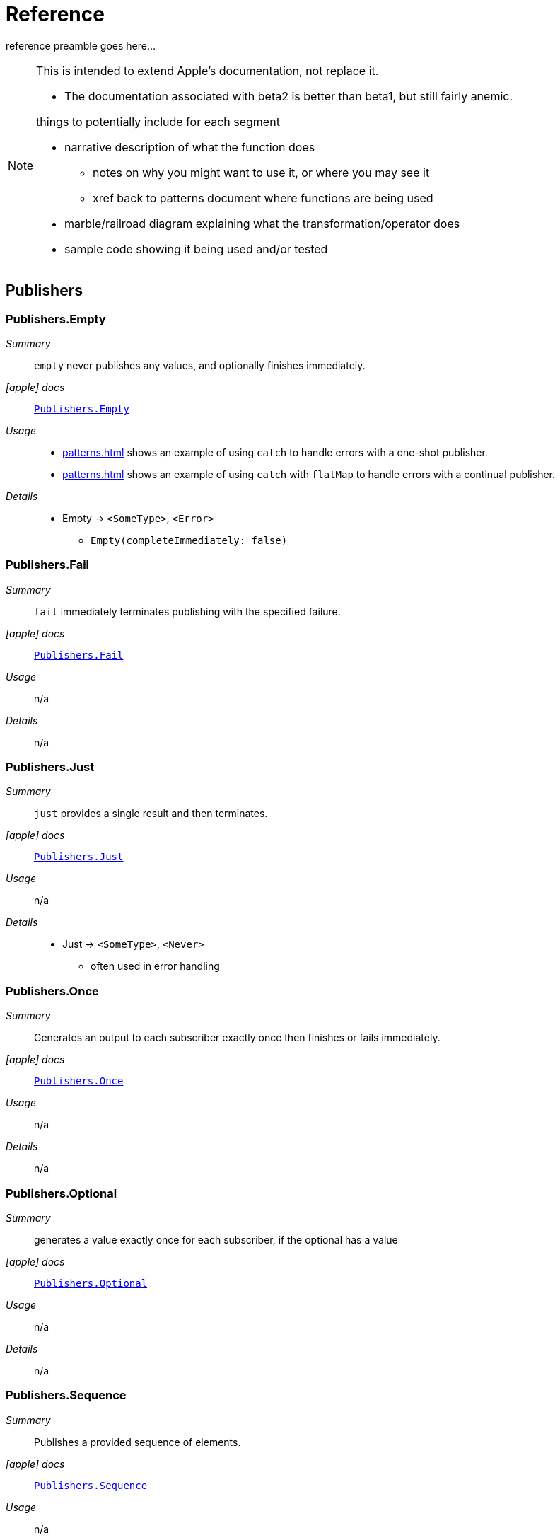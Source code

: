 [#reference]
= Reference

reference preamble goes here...

[NOTE]
====
This is intended to extend Apple's documentation, not replace it.

* The documentation associated with beta2 is better than beta1, but still fairly anemic.

things to potentially include for each segment

* narrative description of what the function does
** notes on why you might want to use it, or where you may see it
** xref back to patterns document where functions are being used
* marble/railroad diagram explaining what the transformation/operator does
* sample code showing it being used and/or tested
====

[#reference-publishers]
== Publishers

//NOTE(heckj) make xref link back to coreconcepts:publishers

[#reference-empty]
=== Publishers.Empty

__Summary__::

`empty` never publishes any values, and optionally finishes immediately.

__icon:apple[] docs__:: https://developer.apple.com/documentation/combine/publishers/empty[`Publishers.Empty`]

__Usage__::

* <<patterns.adoc#patterns-oneshot-error-handling>> shows an example of using `catch` to handle errors with a one-shot publisher.
* <<patterns.adoc#patterns-continual-error-handling>> shows an example of using `catch` with `flatMap` to handle errors with a continual publisher.

__Details__::

* Empty -> `<SomeType>`, `<Error>`
** `Empty(completeImmediately: false)`

[#reference-fail]
=== Publishers.Fail

__Summary__::

`fail` immediately terminates publishing with the specified failure.

__icon:apple[] docs__:: https://developer.apple.com/documentation/combine/publishers/fail[`Publishers.Fail`]

__Usage__::

n/a

__Details__::

n/a

[#reference-just]
=== Publishers.Just

__Summary__::

`just` provides a single result and then terminates.

__icon:apple[] docs__:: https://developer.apple.com/documentation/combine/publishers/just[`Publishers.Just`]

__Usage__::

n/a

__Details__::

* Just -> `<SomeType>`, `<Never>`
** often used in error handling

[#reference-once]
=== Publishers.Once

__Summary__::

Generates an output to each subscriber exactly once then finishes or fails immediately.

__icon:apple[] docs__:: https://developer.apple.com/documentation/combine/publishers/once[`Publishers.Once`]

__Usage__::

n/a

__Details__::

n/a

[#reference-optional]
=== Publishers.Optional

__Summary__::

generates a value exactly once for each subscriber, if the optional has a value

__icon:apple[] docs__:: https://developer.apple.com/documentation/combine/publishers/optional[`Publishers.Optional`]

__Usage__::

n/a

__Details__::

n/a

[#reference-sequence]
=== Publishers.Sequence

__Summary__::

Publishes a provided sequence of elements.

__icon:apple[] docs__:: https://developer.apple.com/documentation/combine/publishers/sequence[`Publishers.Sequence`]

__Usage__::

n/a

__Details__::

n/a


[#reference-deferred]
=== Publishers.Deferred

__Summary__::

Publisher waits for a subscriber before running the provided closure to create values for the subscriber.

__icon:apple[] docs__:: https://developer.apple.com/documentation/combine/publishers/deferred[`Publishers.Deferred`]

__Usage__::

n/a

__Details__::

n/a

[#reference-future]
=== Publishers.Future

__Summary__::

A future is initialized with a closure that eventually resolves to a value.

__icon:apple[] docs__:: https://developer.apple.com/documentation/combine/publishers/future[Publishers.Future].

__Usage__::

n/a

__Details__::

* you provide a closure that converts a callback/function of your own choosing into a https://developer.apple.com/documentation/combine/publishers/future/promise[Promise].
* in creating a Future publisher, you need to handle the logic of when you generate the relevant `Result<Output, Error>` with the asynchronous calls.

[#reference-published]
=== Published

__Summary__::

A property wrapper that adds a Combine publisher to any property

__icon:apple[] docs__:: https://developer.apple.com/documentation/combine/published[Published]

__Usage__::

n/a

__Details__::

Output type is inferred from the property being wrapped.

publisher -> `<SomeType>`, `<Never>`

* extracts a property from an object and returns it
** ex: `.publisher(for: \.name)`

// force a page break - in HTML rendering is just a <HR>
<<<
'''

[#reference-swiftUI]
=== SwiftUI

* @ObjectBinding (swiftUI)
* BindableObject

* often linked with method `didChange` to publish changes to model objects
** `@ObjectBinding var model: MyModel`

// force a page break - in HTML rendering is just a <HR>
<<<
'''

[#reference-foundation]
=== Foundation

* https://developer.apple.com/documentation/foundation/notificationcenter[`NoticationCenter`] https://developer.apple.com/documentation/foundation/notificationcenter/3329353-publisher[`.publisher`]

* https://developer.apple.com/documentation/foundation/timer[`Timer`] https://developer.apple.com/documentation/foundation/notificationcenter/3329353-publisher[`.publish`] and https://developer.apple.com/documentation/foundation/timer/timerpublisher[`Timer.TimerPublisher`]

** * https://developer.apple.com/documentation/foundation/timer/timerpublisher[TimerPublisher]

* https://developer.apple.com/documentation/foundation/urlsession[`URLSession`] https://developer.apple.com/documentation/foundation/urlsession/3329707-datataskpublisher[`dataTaskPublisher`]

* part of URLSession
** https://developer.apple.com/documentation/foundation/urlsession/3329707-datataskpublisher[dataTaskPublisher]
** two versions, on taking a type `URL`, the other `URLSession
** outputs https://developer.apple.com/documentation/foundation/urlsession/datataskpublisher[`URLSession.DataTaskPublisher`]

[source,swift]
----
var request = URLRequest(url: regularURL)
return URLSession.shared.dataTaskPublisher(for: request)
----

// force a page break - in HTML rendering is just a <HR>
<<<
'''

[#reference-realitykit]
=== RealityKit

* https://developer.apple.com/documentation/realitykit[`RealityKit`] https://developer.apple.com/documentation/realitykit/scene[`.Scene`] https://developer.apple.com/documentation/realitykit/scene/3254685-publisher[`.publisher()`]

Scene Publisher (from https://developer.apple.com/documentation/realitykit[RealityKit])

* https://developer.apple.com/documentation/realitykit/scene/publisher[Scene.Publisher]
** https://developer.apple.com/documentation/realitykit/sceneevents[SceneEvents]
** https://developer.apple.com/documentation/realitykit/animationevents[AnimationEvents]
** https://developer.apple.com/documentation/realitykit/audioevents[AudioEvents]
** https://developer.apple.com/documentation/realitykit/collisionevents[CollisionEvents]

// force a page break - in HTML rendering is just a <HR>
<<<
'''

[#reference-operators]
== Operators

//NOTE(heckj) make xref link back to coreconcepts:operators

[#reference-operators-mapping]
=== Mapping elements

// NOTE(heckj): add xref link to reference section when written

[#reference-scan]
==== scan

* scan

[#reference-tryScan]
==== tryScan

* tryScan

[#reference-map]
==== map

* map
** you provide a closure that gets the values and chooses what to publish
** there's a variant `tryMap` that that transforms all elements from the upstream publisher with a provided error-throwing closure.

[#reference-tryMap]
==== tryMap

* tryMap

[#reference-flatMap]
==== flatpMap

* flatMap

** collapses nil values out of a stream
** used with error recovery or async operations that might fail (ex: Future)
** requires Failure to be `<Never>`

[#reference-setFailureType]
==== setFailureType

* setFailureType

[#reference-operators-filtering]
=== Filtering elements

[#reference-compactMap]
==== compactMap

* compactMap
** republishes all non-nil results of calling a closure with each received element.
** there's a variant `tryCompactMap` for use with a provided error-throwing closure.

[#reference-tryCompactMap]
==== tryCompactMap

* tryCompactMap

[#reference-filter]
==== filter

* filter

** requires Failure to be `<Never>`
** takes a closure where you can specify how/what gets filtered
** there's a variant `tryFilter`for use with a provided error-throwing closure.

[#reference-tryFilter]
==== tryFilter

* tryFilter

[#reference-removeDuplicates]
==== removeDuplicates

* removeDuplicates

** `.removeDuplicates()`
** remembers what was previously sent in the stream, and only passes forward new values
** there's a variant `tryRemoveDuplicates` for use with a provided error-throwing closure.

[#reference-tryRemoteDuplicates]
==== tryRemoveDuplicates

* tryRemoveDuplicates

[#reference-replaceEmpty]
==== replaceEmpty

* replaceEmpty
** requires Failure to be `<Never>`

[#reference-replaceError]
==== replaceError

* replaceError
** requires Failure to be `<Never>`

[#reference-replaceNil]
==== replaceNil

* replaceNil
** requires Failure to be `<Never>`
** Replaces nil elements in the stream with the proviced element.

// force a page break - in HTML rendering is just a <HR>
<<<
'''

[#reference-operators-reducing]
=== Reducing elements

[#reference-collect]
==== collect
* collect
** multiple variants
*** buffers items
*** `collect()` Collects all received elements, and emits a single array of the collection when the upstream publisher finishes.
*** `collect(Int)` collects N elements and emits as an array
*** `collect(.byTime)` or `collect(.byTimeOrCount)`

[#reference-collectByCount]
==== collectByCount

* collectByCount

[#reference-collectByTime]
==== collectByTime

* collectByTime

[#reference-ignoreOutput]
==== ignoreOutput

* ignoreOutput

[#reference-reduce]
==== reduce

* reduce
** A publisher that applies a closure to all received elements and produces an accumulated value when the upstream publisher finishes.
** requires Failure to be `<Never>`
** there's a varient `tryReduce` for use with a provided error-throwing closure.


[#reference-tryReduce]
==== tryReduce

* tryReduce

// force a page break - in HTML rendering is just a <HR>
<<<
'''

[#reference-operators-mathematical]
=== Mathematic opertions on elements

[#reference-max]
==== max

* max
** Available when Output conforms to Comparable.
** Publishes the maximum value received from the upstream publisher, after it finishes.

[#reference-min]
==== min
** Publishes the minimum value received from the upstream publisher, after it finishes.
** Available when Output conforms to Comparable.


[#reference-comparison]
==== comparison

* comparison
** republishes items from another publisher only if each new item is in increasing order from the previously-published item.
** there's a variant `tryComparson` which fails if the ordering logic throws an error

[#reference-tryComparison]
==== tryComparison

* tryComparison

[#reference-count]
==== count

* count
** publishes the number of items received from the upstream publisher

// force a page break - in HTML rendering is just a <HR>
<<<
'''

[#reference-operators-criteria]
=== Applying matching criteria to elements

[#reference-allSatisfy]
==== allSatisfy

* allSatisfy
** Publishes a single Boolean value that indicates whether all received elements pass a given predicate.
** there's a variant `tryAllSatisfy` when the predicate can throw errors

[#reference-tryAllSatisfy]
==== tryAllSatisfy

* tryAllSatisfy

[#reference-contains]
==== contains

* contains
** emits a Boolean value when a specified element is received from its upstream publisher.
** variant `containsWhere` when a provided predicate is satisfied
** variant `tryContainsWhere` when a provided predicate is satisfied but could throw errors

[#reference-containsWhere]
==== containsWhere

* containsWhere

[#reference-tryCOntainsWhere]
==== tryContainsWhere

* tryContainsWhere

// force a page break - in HTML rendering is just a <HR>
<<<
'''

[#reference-operators-sequence]
=== Applying sequence operations to elements

[#reference-first]
==== first

* first
** requires Failure to be `<Never>`
** publishes the first element to satisfy a provided predicate

[#reference-firstWhere]
==== firstWhere

* firstWhere

[#reference-tryFirstWhere]
==== tryFirstWhere

* tryFirstWhere

[#reference-last]
==== last

* last
** requires Failure to be `<Never>`
** publishes the last element to satisfy a provided predicate

[#reference-lastWhere]
==== lastWhere
* lastWhere

[#reference-tryLastWhere]
==== tryLastWhere

* tryLastWhere

[#reference-dropUntilOutput]
==== dropUntilOutput

* dropUntilOutput

[#reference-dropWhile]
==== dropWhile

* dropWhile

[#reference-tryDropWhile]
==== tryDropWhile

* tryDropWhile

[#reference-concatenate]
==== concatenate

* concatenate

[#reference-drop]
==== drop
* drop
** multiple variants
** requires Failure to be `<Never>`
** Ignores elements from the upstream publisher until it receives an element from a second publisher.
** or `drop(while: {})`

[#reference-prefixUntilOutput]
==== prefixUntilOutput

* prefixUntilOutput
** Republishes elements until another publisher emits an element.
** requires Failure to be `<Never>`

[#reference-prefixWhile]
==== prefixWhile

* prefixWhile
** Republishes elements until another publisher emits an element.
** requires Failure to be `<Never>`

[#reference-tryPrefixWhile]
==== tryPrefixWhile

* tryPrefixWhile
** Republishes elements until another publisher emits an element.
** requires Failure to be `<Never>`

[#reference-output]
==== output

* output

// force a page break - in HTML rendering is just a <HR>
<<<
'''

[#reference-operators-combinepublishers]
=== Combining elements from multiple publishers

[#reference-combineLatest]
==== combineLatest

* combineLatest
** brings inputs from 2 (or more) streams together
** you provide a closure that gets the values and chooses what to publish

[#reference-tryCombineLatest]
==== tryCombineLatest

* tryCombineLatest

[#reference-merge]
==== merge

* merge

** Combines elements from this publisher with those from another publisher of the same type, delivering an interleaved sequence of elements.
** requires Failure to be `<Never>`
** multiple variants that will merge between 2 and 8 different streams

[#reference-zip]
==== zip

* zip
** Combine elements from another publisher and deliver pairs of elements as tuples.
** requires Failure to be `<Never>`

// force a page break - in HTML rendering is just a <HR>
<<<
'''

[#reference-operators-handlingErrors]
=== Handling errors

See <<patterns.adoc#patterns-general-error-handling>> for more detail on how you can design error handling.

[#reference-assertNoFailure]
==== assertNoFailure

* assertNoFailure
** Raises a fatal error when its upstream publisher fails, and otherwise republishes all received input.

[#reference-catch]
==== catch

__Summary__::

The operator `catch` handles errors (completion messages of type `.failure`) from an upstream publisher by replacing the failed publisher with another publisher.
The operator also transforms the Failure type to `<Never>`.

__Constraints on publisher__::

* __none__

__icon:apple[] Documentation reference__::


* https://developer.apple.com/documentation/combine/publishers/catch[`Publishers.Catch`]

__Usage__::

* <<patterns.adoc#patterns-oneshot-error-handling>> shows an example of using `catch` to handle errors with a one-shot publisher.
* <<patterns.adoc#patterns-continual-error-handling>> shows an example of using `catch` with `flatMap` to handle errors with a continual publisher.

__Details__::

Once catch receives a `.failure` completion, it won't send any further incoming values from the original upstream publisher.
You can also view catch as a switch that only toggles in one direction: to using a new publisher that you define, but only when the original publisher to which it is subscribed sends an error.

This can be illustrated with the following code snippet:

[source, swift]
----
enum testFailureCondition: Error {
    case invalidServerResponse
}

let simplePublisher = PassthroughSubject<String, Error>()

let _ = simplePublisher
    .catch { err in
        // must return a Publisher
        return Publishers.Just("replacement value")
    }
    .sink(receiveCompletion: { fini in
        print(".sink() received the completion:", String(describing: fini))
    }, receiveValue: { stringValue in
        print(".sink() received \(stringValue)")
    })

simplePublisher.send("oneValue")
simplePublisher.send("twoValue")
simplePublisher.send(completion: Subscribers.Completion.failure(testFailureCondition.invalidServerResponse))
simplePublisher.send("redValue")
simplePublisher.send("blueValue")
simplePublisher.send(completion: .finished)
----

In this example, we are using a `PassthroughSubject` so that we can control when and what gets sent from the publisher.
In the above code, we are sending two good values, then a failure, then attempting to send two more good values.
The values you would see printed from our `.sink()` closures are:

[source]
----
.sink() received oneValue
.sink() received twoValue
.sink() received replacement value
.sink() received the completion: finished
----

When the failure was sent through the pipeline, catch intercepts it and returns "replacement value" as expected.
The replacement publisher it used (`Publishers.Just`) sends a single value and then sends a completion.
If we want the pipeline to remain active, we need to change how we handle the errors.

[#reference-retry]
==== retry

* retry
** multiple variants - once or by a provided count
** forces Failure type of Never on output

[#reference-mapError]
==== mapError

* mapError
** Converts any failure from the upstream publisher into a new error.

[#reference-operators-adaptingTypes]
=== Adapting publisher types

* switchToLatest

// force a page break - in HTML rendering is just a <HR>
<<<
'''

[#reference-operators-timing]
=== Controlling timing

[#reference-debounce]
==== debounce

* debounce
** `.debounce(for: 0.5, scheduler: RunLoop.main)`
** collapses multiple values within a specified time window into a single value
** often used with `.removeDuplicates()`

[#reference-delay]
==== delay

* delay
** Delays delivery of all output to the downstream receiver by a specified amount of time on a particular scheduler.
** requires Failure to be `<Never>`

[#reference-measureInterval]
==== measureInterval

* measureInterval
** Measures and emits the time interval between events received from an upstream publisher.
** requires Failure to be `<Never>`

[#reference-throttle]
==== throttle

* throttle
** Publishes either the most-recent or first element published by the upstream publisher in the specified time interval.
** requires Failure to be `<Never>`

[#reference-timeout]
==== timeout

* timeout
** Terminates publishing if the upstream publisher exceeds the specified time interval without producing an element.
** requires Failure to be `<Never>`

// force a page break - in HTML rendering is just a <HR>
<<<
'''

[#reference-operators-coding]
=== Encoding and decoding

[#reference-encode]
==== encode

* encode

** Encodes the output from upstream using a specified TopLevelEncoder. For example, use JSONEncoder or PropertyListEncoder
** Available when Output conforms to Encodable.

[#reference-decode]
==== decode

* decode

** common operating where you hand in a type of decoder, and transform data (ex: JSON) into an object
** can fail, so it returns an error type
** Available when Output conforms to Decodable.
** -> `<SomeType>`, `<Error>`

// force a page break - in HTML rendering is just a <HR>
<<<
'''

[#reference-operators-multipleSubscribers]
=== Working with multiple subscribers

[#reference-multicast]
==== multicast

* multicast

[#reference-operators-debugging]
=== Debugging

[#reference-breakpoint]
==== breakpoint

* breakpoint
** Raises a debugger signal when a provided closure needs to stop the process in the debugger.

[#reference-breakpointOnError]
==== breakpointOnError

* breakpointOnError
** Raises a debugger signal upon receiving a failure.

[#reference-handleEvents]
==== handleEvents

* handleEvents

[#reference-print]
==== print

* print
** Prints log messages for all publishing events.
** requires Failure to be `<Never>`

// force a page break - in HTML rendering is just a <HR>
<<<
'''

=== Scheduler and Thread handling operators

[#reference-receive]
==== receive

* receive(on:)
** `.receive(on: RunLoop.main)`

[#reference-subscribe]
==== subscribe

* subscribe(on:)

// force a page break - in HTML rendering is just a <HR>
<<<
'''

=== Type erasure operators

[#reference-eraseToAnyPublisher]
==== eraseToAnyPublisher

** when you chain operators together in swift, the object's type signature accumulates all the various types, and it gets ugly pretty quickly.
** eraseToAnyPublisher takes the signature and "erases" the type back to the common type of AnyPublisher
** this provides a cleaner type for external declarations (framework was created prior to Swift 5's opaque types)
** `.eraseToAnyPublisher()`
** often at the end of chains of operators, and cleans up the type signature of the property getting asigned to the chain of operators

[#reference-eraseToAnySubscriber]
==== eraseToAnySubscriber

[#reference-eraseToAnySubject]
==== eraseToAnySubject

// force a page break - in HTML rendering is just a <HR>
<<<
'''

[#reference-subjects]
== Subjects

//xref to coreconcepts - subjects

[#reference-currentValueSubject]
=== currentValueSubject

* https://developer.apple.com/documentation/combine/currentvaluesubject[`CurrentValueSubject`]

[#reference-passthroughSubject]
=== PassthroughSubject

* https://developer.apple.com/documentation/combine/passthroughsubject[`PassthroughSubject`]

// force a page break - in HTML rendering is just a <HR>
<<<
'''

[#reference-subscribers]
== Subscribers

//NOTE(heckj) make xref link back to coreconcepts:subscribers

[#reference-assign]
=== assign

* https://developer.apple.com/documentation/combine/subscribers/assign[`assign`]

key-path assignment
** ex: `Subscribers.Assign(object: exampleObject, keyPath: \.someProperty)`
** ex: `.assign(to: \.isEnabled, on: signupButton)`
** Assigns the value of a KVO-compliant property from a publisher.
** requires Failure to be `<Never>`

[#reference-sink]
=== sink

* https://developer.apple.com/documentation/combine/subscribers/sink[`sink`]

** you provide a closure where you process the results
** ex:

[source,swift]
----
let cancellablePublisher = somePublisher.sink { data in
  // do what you need with the data...
}

cancellablePublisher.cancel() // to kill the stream before it's complete
----
